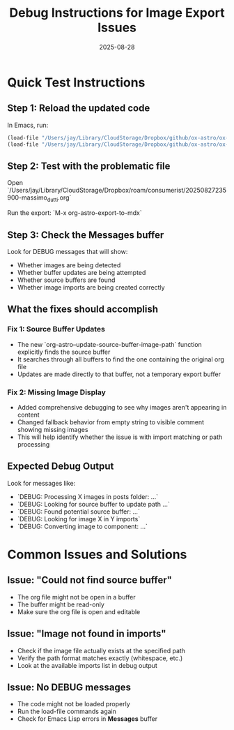 #+TITLE: Debug Instructions for Image Export Issues
#+DATE: 2025-08-28

* Quick Test Instructions

** Step 1: Reload the updated code
In Emacs, run:
#+begin_src emacs-lisp
(load-file "/Users/jay/Library/CloudStorage/Dropbox/github/ox-astro/ox-astro-helpers.el")
(load-file "/Users/jay/Library/CloudStorage/Dropbox/github/ox-astro/ox-astro-handlers.el")
#+end_src

** Step 2: Test with the problematic file
Open `/Users/jay/Library/CloudStorage/Dropbox/roam/consumerist/20250827235900-massimo_dutti.org`

Run the export: `M-x org-astro-export-to-mdx`

** Step 3: Check the *Messages* buffer
Look for DEBUG messages that will show:
- Whether images are being detected
- Whether buffer updates are being attempted
- Whether source buffers are found
- Whether image imports are being created correctly

** What the fixes should accomplish

*** Fix 1: Source Buffer Updates
- The new `org-astro--update-source-buffer-image-path` function explicitly finds the source buffer
- It searches through all buffers to find the one containing the original org file
- Updates are made directly to that buffer, not a temporary export buffer

*** Fix 2: Missing Image Display
- Added comprehensive debugging to see why images aren't appearing in content
- Changed fallback behavior from empty string to visible comment showing missing images
- This will help identify whether the issue is with import matching or path processing

** Expected Debug Output

Look for messages like:
- `DEBUG: Processing X images in posts folder: ...`
- `DEBUG: Looking for source buffer to update path ...`
- `DEBUG: Found potential source buffer: ...`
- `DEBUG: Looking for image X in Y imports`
- `DEBUG: Converting image to component: ...`

* Common Issues and Solutions

** Issue: "Could not find source buffer"
- The org file might not be open in a buffer
- The buffer might be read-only
- Make sure the org file is open and editable

** Issue: "Image not found in imports"
- Check if the image file actually exists at the specified path
- Verify the path format matches exactly (whitespace, etc.)
- Look at the available imports list in debug output

** Issue: No DEBUG messages
- The code might not be loaded properly
- Run the load-file commands again
- Check for Emacs Lisp errors in *Messages* buffer